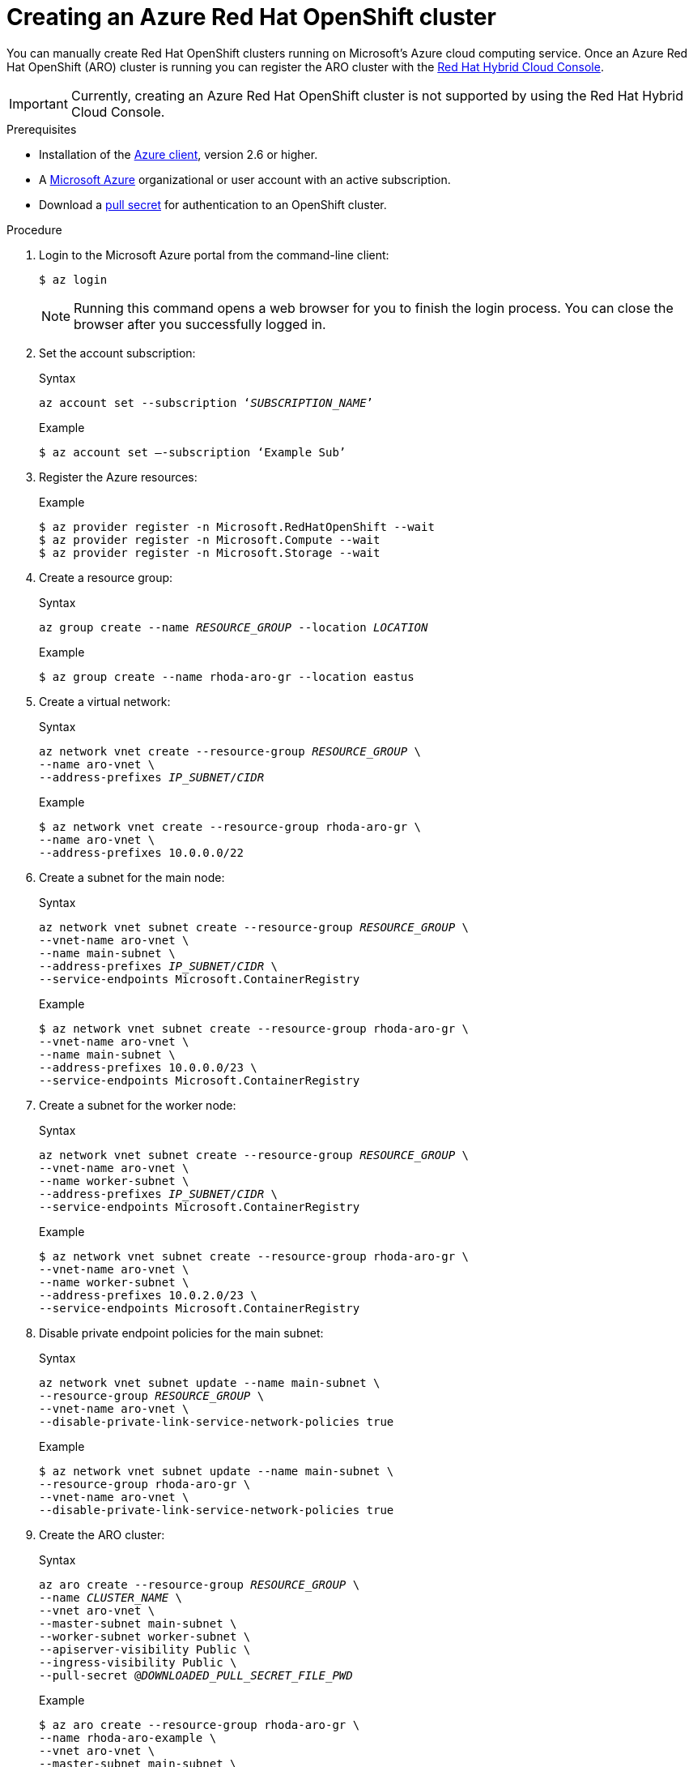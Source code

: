:_module-type: PROCEDURE

[id="creating-an-azure-red-hat-openshift-cluster_{context}"]

= Creating an Azure Red Hat OpenShift cluster

[role="_abstract"]
You can manually create Red Hat OpenShift clusters running on Microsoft’s Azure cloud computing service.
Once an Azure Red Hat OpenShift (ARO) cluster is running you can register the ARO cluster with the link:https://console.redhat.com/[Red Hat Hybrid Cloud Console].

IMPORTANT: Currently, creating an Azure Red Hat OpenShift cluster is not supported by using the Red Hat Hybrid Cloud Console.

.Prerequisites

* Installation of the link:https://docs.microsoft.com/en-us/cli/azure/install-azure-cli[Azure client], version 2.6 or higher.
* A link:https://portal.azure.com/[Microsoft Azure] organizational or user account with an active subscription.
* Download a link:https://access.redhat.com/documentation/en-us/openshift_cluster_manager/2022/html/managing_clusters/assembly-managing-clusters#downloading_and_updating_pull_secrets[pull secret] for authentication to an OpenShift cluster.

.Procedure

. Login to the Microsoft Azure portal from the command-line client:
+
----
$ az login
----
+
[NOTE]
====
Running this command opens a web browser for you to finish the login process.
You can close the browser after you successfully logged in.
====

. Set the account subscription:
+
.Syntax
[source,subs="verbatim,quotes"]
----
az account set --subscription ‘_SUBSCRIPTION_NAME_’
----
+
.Example
----
$ az account set –-subscription ‘Example Sub’
----

. Register the Azure resources:
+
.Example
----
$ az provider register -n Microsoft.RedHatOpenShift --wait
$ az provider register -n Microsoft.Compute --wait
$ az provider register -n Microsoft.Storage --wait
----

. Create a resource group:
+
.Syntax
[source,subs="verbatim,quotes"]
----
az group create --name _RESOURCE_GROUP_ --location _LOCATION_
----
+
.Example
----
$ az group create --name rhoda-aro-gr --location eastus
----

. Create a virtual network:
+
.Syntax
[source,subs="verbatim,quotes"]
----
az network vnet create --resource-group _RESOURCE_GROUP_ \
--name aro-vnet \
--address-prefixes _IP_SUBNET_/_CIDR_
----
+
.Example
----
$ az network vnet create --resource-group rhoda-aro-gr \
--name aro-vnet \
--address-prefixes 10.0.0.0/22
----

. Create a subnet for the main node:
+
.Syntax
[source,subs="verbatim,quotes"]
----
az network vnet subnet create --resource-group _RESOURCE_GROUP_ \
--vnet-name aro-vnet \
--name main-subnet \
--address-prefixes _IP_SUBNET_/_CIDR_ \
--service-endpoints Microsoft.ContainerRegistry
----
+
.Example
----
$ az network vnet subnet create --resource-group rhoda-aro-gr \
--vnet-name aro-vnet \
--name main-subnet \
--address-prefixes 10.0.0.0/23 \
--service-endpoints Microsoft.ContainerRegistry
----

. Create a subnet for the worker node:
+
.Syntax
[source,subs="verbatim,quotes"]
----
az network vnet subnet create --resource-group _RESOURCE_GROUP_ \
--vnet-name aro-vnet \
--name worker-subnet \
--address-prefixes _IP_SUBNET_/_CIDR_ \
--service-endpoints Microsoft.ContainerRegistry
----
+
.Example
----
$ az network vnet subnet create --resource-group rhoda-aro-gr \
--vnet-name aro-vnet \
--name worker-subnet \
--address-prefixes 10.0.2.0/23 \
--service-endpoints Microsoft.ContainerRegistry
----

. Disable private endpoint policies for the main subnet:
+
.Syntax
[source,subs="verbatim,quotes"]
----
az network vnet subnet update --name main-subnet \
--resource-group _RESOURCE_GROUP_ \
--vnet-name aro-vnet \
--disable-private-link-service-network-policies true
----
+
.Example
----
$ az network vnet subnet update --name main-subnet \
--resource-group rhoda-aro-gr \
--vnet-name aro-vnet \
--disable-private-link-service-network-policies true
----

. Create the ARO cluster:
+
.Syntax
[source,subs="verbatim,quotes"]
----
az aro create --resource-group _RESOURCE_GROUP_ \
--name _CLUSTER_NAME_ \
--vnet aro-vnet \
--master-subnet main-subnet \
--worker-subnet worker-subnet \
--apiserver-visibility Public \
--ingress-visibility Public \
--pull-secret @_DOWNLOADED_PULL_SECRET_FILE_PWD_
----
+
.Example
----
$ az aro create --resource-group rhoda-aro-gr \
--name rhoda-aro-example \
--vnet aro-vnet \
--master-subnet main-subnet \
--worker-subnet worker-subnet \
--apiserver-visibility Public \
--ingress-visibility Public \
--pull-secret @pull-secret.txt
----
+
NOTE: The cluster creation process can take up to an hour to complete.

.Verification

. Once the cluster creation process finishes, copy the `kubeadmin` credentials, and the OpenShift console URL.

.. Find the `kubeadmin` credentials:
+
.Syntax
[source,subs="verbatim,quotes"]
----
az aro list-credentials --name _CLUSTER_NAME_ \
--resource-group _RESOURCE_GROUP_
----
+
.Example
----
$ az aro list-credentials --name rhoda-aro-example \
--resource-group rhoda-aro-gr

{
"kubeadminPassword": "AAFAA-Zk3aR-V46bu-A4F7D",
"kubeadminUsername": "kubeadmin"
}
----

.. Get the OpenShift console URL:
+
.Syntax
[source,subs="verbatim,quotes"]
----
az aro show --name _CLUSTER_NAME_ \
--resource-group _RESOURCE_GROUP_ \
--query "consoleProfile.url" -o tsv
----
+
.Example
----
$ az aro show --name rhoda-aro-example \
--resource-group rhoda-aro-gr \
--query "consoleProfile.url" -o tsv

https://console-openshift-console.apps.b879bjix.eastus.example.com/
----

. Use the `kubeadmin` credentials to login to the OpenShift console.

. From the OpenShift console home page, select the **Administrator** perspective, expand **Home** on the navigation menu, and click **Overview**.
+
Copy the **Cluster ID** value.
This value is used to register the ARO cluster with the Red Hat Hybrid Cloud Console.

////
[role="_additional-resources"]
.Additional resources

*
////

